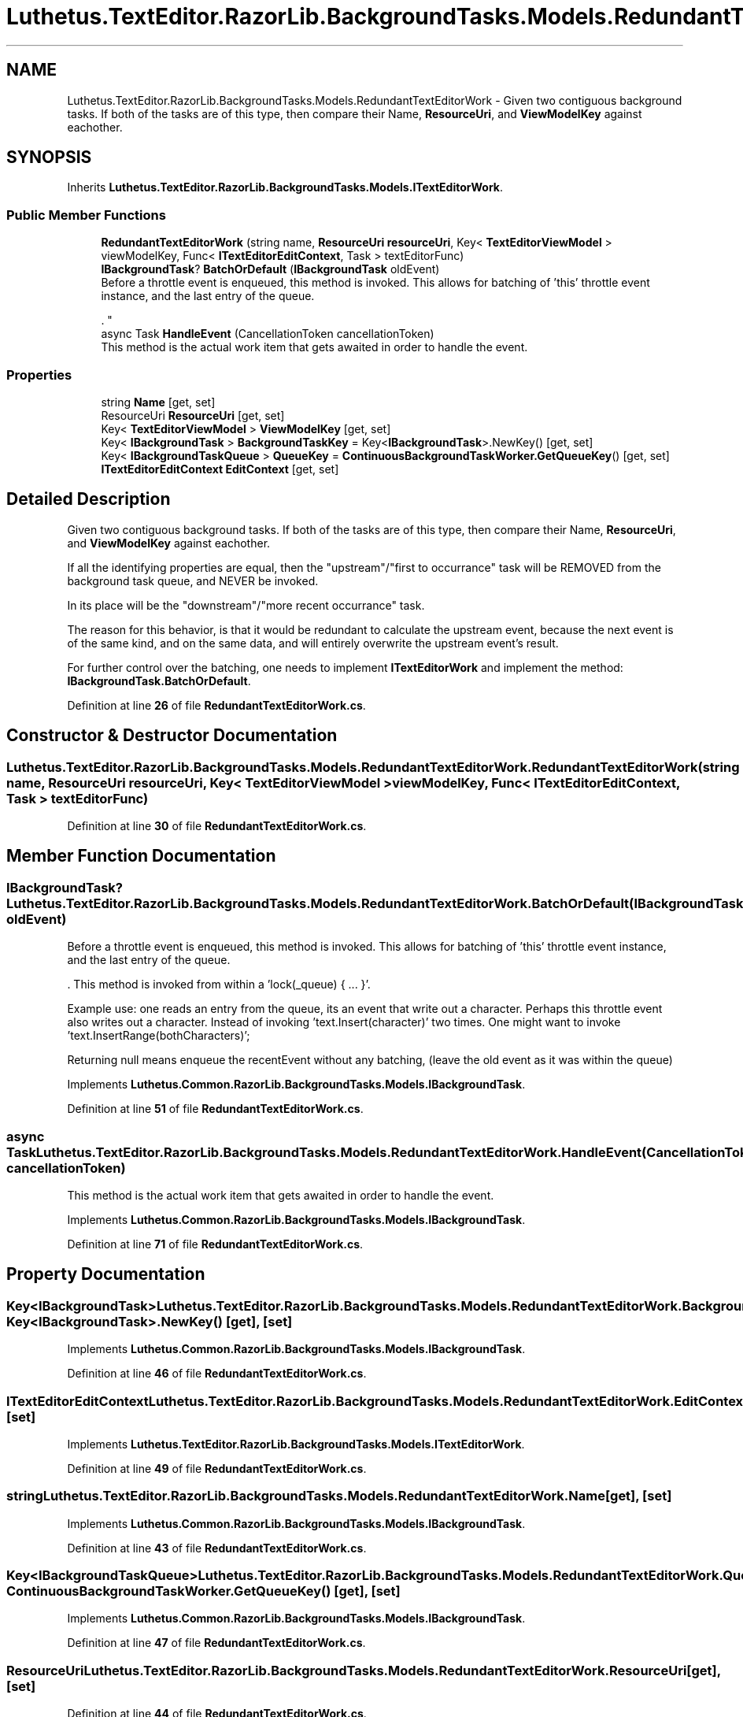 .TH "Luthetus.TextEditor.RazorLib.BackgroundTasks.Models.RedundantTextEditorWork" 3 "Version 1.0.0" "Luthetus.Ide" \" -*- nroff -*-
.ad l
.nh
.SH NAME
Luthetus.TextEditor.RazorLib.BackgroundTasks.Models.RedundantTextEditorWork \- Given two contiguous background tasks\&. If both of the tasks are of this type, then compare their Name, \fBResourceUri\fP, and \fBViewModelKey\fP against eachother\&.  

.SH SYNOPSIS
.br
.PP
.PP
Inherits \fBLuthetus\&.TextEditor\&.RazorLib\&.BackgroundTasks\&.Models\&.ITextEditorWork\fP\&.
.SS "Public Member Functions"

.in +1c
.ti -1c
.RI "\fBRedundantTextEditorWork\fP (string name, \fBResourceUri\fP \fBresourceUri\fP, Key< \fBTextEditorViewModel\fP > viewModelKey, Func< \fBITextEditorEditContext\fP, Task > textEditorFunc)"
.br
.ti -1c
.RI "\fBIBackgroundTask\fP? \fBBatchOrDefault\fP (\fBIBackgroundTask\fP oldEvent)"
.br
.RI "Before a throttle event is enqueued, this method is invoked\&. This allows for batching of 'this' throttle event instance, and the last entry of the queue\&.
.br

.br
\&. "
.ti -1c
.RI "async Task \fBHandleEvent\fP (CancellationToken cancellationToken)"
.br
.RI "This method is the actual work item that gets awaited in order to handle the event\&. "
.in -1c
.SS "Properties"

.in +1c
.ti -1c
.RI "string \fBName\fP\fR [get, set]\fP"
.br
.ti -1c
.RI "ResourceUri \fBResourceUri\fP\fR [get, set]\fP"
.br
.ti -1c
.RI "Key< \fBTextEditorViewModel\fP > \fBViewModelKey\fP\fR [get, set]\fP"
.br
.ti -1c
.RI "Key< \fBIBackgroundTask\fP > \fBBackgroundTaskKey\fP = Key<\fBIBackgroundTask\fP>\&.NewKey()\fR [get, set]\fP"
.br
.ti -1c
.RI "Key< \fBIBackgroundTaskQueue\fP > \fBQueueKey\fP = \fBContinuousBackgroundTaskWorker\&.GetQueueKey\fP()\fR [get, set]\fP"
.br
.ti -1c
.RI "\fBITextEditorEditContext\fP \fBEditContext\fP\fR [get, set]\fP"
.br
.in -1c
.SH "Detailed Description"
.PP 
Given two contiguous background tasks\&. If both of the tasks are of this type, then compare their Name, \fBResourceUri\fP, and \fBViewModelKey\fP against eachother\&. 

If all the identifying properties are equal, then the "upstream"/"first to occurrance" task will be REMOVED from the background task queue, and NEVER be invoked\&.

.PP
In its place will be the "downstream"/"more recent occurrance" task\&.

.PP
The reason for this behavior, is that it would be redundant to calculate the upstream event, because the next event is of the same kind, and on the same data, and will entirely overwrite the upstream event's result\&.

.PP
For further control over the batching, one needs to implement \fBITextEditorWork\fP and implement the method: \fBIBackgroundTask\&.BatchOrDefault\fP\&. 
.PP
Definition at line \fB26\fP of file \fBRedundantTextEditorWork\&.cs\fP\&.
.SH "Constructor & Destructor Documentation"
.PP 
.SS "Luthetus\&.TextEditor\&.RazorLib\&.BackgroundTasks\&.Models\&.RedundantTextEditorWork\&.RedundantTextEditorWork (string name, \fBResourceUri\fP resourceUri, Key< \fBTextEditorViewModel\fP > viewModelKey, Func< \fBITextEditorEditContext\fP, Task > textEditorFunc)"

.PP
Definition at line \fB30\fP of file \fBRedundantTextEditorWork\&.cs\fP\&.
.SH "Member Function Documentation"
.PP 
.SS "\fBIBackgroundTask\fP? Luthetus\&.TextEditor\&.RazorLib\&.BackgroundTasks\&.Models\&.RedundantTextEditorWork\&.BatchOrDefault (\fBIBackgroundTask\fP oldEvent)"

.PP
Before a throttle event is enqueued, this method is invoked\&. This allows for batching of 'this' throttle event instance, and the last entry of the queue\&.
.br

.br
\&. This method is invoked from within a 'lock(_queue) { \&.\&.\&. }'\&.
.br

.br

.PP
Example use: one reads an entry from the queue, its an event that write out a character\&. Perhaps this throttle event also writes out a character\&. Instead of invoking 'text\&.Insert(character)' two times\&. One might want to invoke 'text\&.InsertRange(bothCharacters)';
.br

.br

.PP
Returning null means enqueue the recentEvent without any batching, (leave the old event as it was within the queue) 
.PP
Implements \fBLuthetus\&.Common\&.RazorLib\&.BackgroundTasks\&.Models\&.IBackgroundTask\fP\&.
.PP
Definition at line \fB51\fP of file \fBRedundantTextEditorWork\&.cs\fP\&.
.SS "async Task Luthetus\&.TextEditor\&.RazorLib\&.BackgroundTasks\&.Models\&.RedundantTextEditorWork\&.HandleEvent (CancellationToken cancellationToken)"

.PP
This method is the actual work item that gets awaited in order to handle the event\&. 
.PP
Implements \fBLuthetus\&.Common\&.RazorLib\&.BackgroundTasks\&.Models\&.IBackgroundTask\fP\&.
.PP
Definition at line \fB71\fP of file \fBRedundantTextEditorWork\&.cs\fP\&.
.SH "Property Documentation"
.PP 
.SS "Key<\fBIBackgroundTask\fP> Luthetus\&.TextEditor\&.RazorLib\&.BackgroundTasks\&.Models\&.RedundantTextEditorWork\&.BackgroundTaskKey = Key<\fBIBackgroundTask\fP>\&.NewKey()\fR [get]\fP, \fR [set]\fP"

.PP
Implements \fBLuthetus\&.Common\&.RazorLib\&.BackgroundTasks\&.Models\&.IBackgroundTask\fP\&.
.PP
Definition at line \fB46\fP of file \fBRedundantTextEditorWork\&.cs\fP\&.
.SS "\fBITextEditorEditContext\fP Luthetus\&.TextEditor\&.RazorLib\&.BackgroundTasks\&.Models\&.RedundantTextEditorWork\&.EditContext\fR [get]\fP, \fR [set]\fP"

.PP
Implements \fBLuthetus\&.TextEditor\&.RazorLib\&.BackgroundTasks\&.Models\&.ITextEditorWork\fP\&.
.PP
Definition at line \fB49\fP of file \fBRedundantTextEditorWork\&.cs\fP\&.
.SS "string Luthetus\&.TextEditor\&.RazorLib\&.BackgroundTasks\&.Models\&.RedundantTextEditorWork\&.Name\fR [get]\fP, \fR [set]\fP"

.PP
Implements \fBLuthetus\&.Common\&.RazorLib\&.BackgroundTasks\&.Models\&.IBackgroundTask\fP\&.
.PP
Definition at line \fB43\fP of file \fBRedundantTextEditorWork\&.cs\fP\&.
.SS "Key<\fBIBackgroundTaskQueue\fP> Luthetus\&.TextEditor\&.RazorLib\&.BackgroundTasks\&.Models\&.RedundantTextEditorWork\&.QueueKey = \fBContinuousBackgroundTaskWorker\&.GetQueueKey\fP()\fR [get]\fP, \fR [set]\fP"

.PP
Implements \fBLuthetus\&.Common\&.RazorLib\&.BackgroundTasks\&.Models\&.IBackgroundTask\fP\&.
.PP
Definition at line \fB47\fP of file \fBRedundantTextEditorWork\&.cs\fP\&.
.SS "ResourceUri Luthetus\&.TextEditor\&.RazorLib\&.BackgroundTasks\&.Models\&.RedundantTextEditorWork\&.ResourceUri\fR [get]\fP, \fR [set]\fP"

.PP
Definition at line \fB44\fP of file \fBRedundantTextEditorWork\&.cs\fP\&.
.SS "Key<\fBTextEditorViewModel\fP> Luthetus\&.TextEditor\&.RazorLib\&.BackgroundTasks\&.Models\&.RedundantTextEditorWork\&.ViewModelKey\fR [get]\fP, \fR [set]\fP"

.PP
Definition at line \fB45\fP of file \fBRedundantTextEditorWork\&.cs\fP\&.

.SH "Author"
.PP 
Generated automatically by Doxygen for Luthetus\&.Ide from the source code\&.
